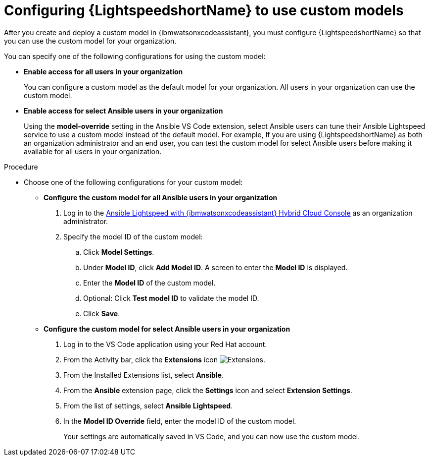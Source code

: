 :_content-type: PROCEDURE

[id="configure-custom-models-lightspeed_{context}"]

= Configuring {LightspeedshortName} to use custom models

After you create and deploy a custom model in {ibmwatsonxcodeassistant}, you must configure {LightspeedshortName} so that you can use the custom model for your organization. 

You can specify one of the following configurations for using the custom model:

* *Enable access for all users in your organization*
+
You can configure a custom model as the default model for your organization. All users in your organization can use the custom model. 

* *Enable access for select Ansible users in your organization*
+
Using the *model-override* setting in the Ansible VS Code extension, select Ansible users can tune their Ansible Lightspeed service to use a custom model instead of the default model. For example, If you are using {LightspeedshortName} as both an organization administrator and an end user, you can test the custom model for select Ansible users before making it available for all users in your organization.

.Procedure

* Choose one of the following configurations for your custom model:

** *Configure the custom model for all Ansible users in your organization*
+
. Log in to the link:https://console.redhat.com/preview/ansible/seats-administration[Ansible Lightspeed with {ibmwatsonxcodeassistant} Hybrid Cloud Console] as an organization administrator.
. Specify the model ID of the custom model:
.. Click *Model Settings*. 
.. Under *Model ID*, click *Add Model ID*. A screen to enter the *Model ID* is displayed. 
.. Enter the *Model ID* of the custom model.
.. Optional: Click *Test model ID* to validate the model ID.
.. Click *Save*.  

** *Configure the custom model for select Ansible users in your organization*
+
. Log in to the VS Code application using your Red Hat account.
. From the Activity bar, click the *Extensions* icon image:extensions-icon-vscode.png[Extensions].
. From the Installed Extensions list, select *Ansible*.
. From the *Ansible* extension page, click the *Settings* icon and select *Extension Settings*. 
. From the list of settings, select *Ansible Lightspeed*.
. In the *Model ID Override* field, enter the model ID of the custom model. 
+
Your settings are automatically saved in VS Code, and you can now use the custom model. 

